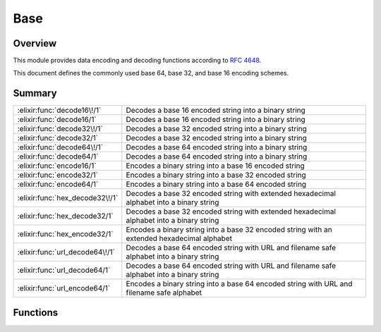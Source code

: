 Base
==============================================================

.. elixir:module:: Base

   :mtype: 

Overview
--------

This module provides data encoding and decoding functions according to
`RFC 4648 <http://tools.ietf.org/html/rfc4648>`__.

This document defines the commonly used base 64, base 32, and base 16
encoding schemes.





Summary
-------

=============================== =
:elixir:func:`decode16\!/1`     Decodes a base 16 encoded string into a binary string 

:elixir:func:`decode16/1`       Decodes a base 16 encoded string into a binary string 

:elixir:func:`decode32\!/1`     Decodes a base 32 encoded string into a binary string 

:elixir:func:`decode32/1`       Decodes a base 32 encoded string into a binary string 

:elixir:func:`decode64\!/1`     Decodes a base 64 encoded string into a binary string 

:elixir:func:`decode64/1`       Decodes a base 64 encoded string into a binary string 

:elixir:func:`encode16/1`       Encodes a binary string into a base 16 encoded string 

:elixir:func:`encode32/1`       Encodes a binary string into a base 32 encoded string 

:elixir:func:`encode64/1`       Encodes a binary string into a base 64 encoded string 

:elixir:func:`hex_decode32\!/1` Decodes a base 32 encoded string with extended hexadecimal alphabet into a binary string 

:elixir:func:`hex_decode32/1`   Decodes a base 32 encoded string with extended hexadecimal alphabet into a binary string 

:elixir:func:`hex_encode32/1`   Encodes a binary string into a base 32 encoded string with an extended hexadecimal alphabet 

:elixir:func:`url_decode64\!/1` Decodes a base 64 encoded string with URL and filename safe alphabet into a binary string 

:elixir:func:`url_decode64/1`   Decodes a base 64 encoded string with URL and filename safe alphabet into a binary string 

:elixir:func:`url_encode64/1`   Encodes a binary string into a base 64 encoded string with URL and filename safe alphabet 
=============================== =





Functions
---------

.. elixir:function:: Base.decode16/1
   :sig: decode16(string)


   Specs:
   
 
   * decode16(binary) :: {:ok, binary} | :error
 

   
   Decodes a base 16 encoded string into a binary string.
   
   The following alphabet is used both for encoding and decoding:
   
   +---------+------------+---------+------------+---------+------------+---------+------------+
   | Value   | Encoding   | Value   | Encoding   | Value   | Encoding   | Value   | Encoding   |
   +=========+============+=========+============+=========+============+=========+============+
   | 0       | 0          | 4       | 4          | 8       | 8          | 12      | C          |
   +---------+------------+---------+------------+---------+------------+---------+------------+
   | 1       | 1          | 5       | 5          | 9       | 9          | 13      | D          |
   +---------+------------+---------+------------+---------+------------+---------+------------+
   | 2       | 2          | 6       | 6          | 10      | A          | 14      | E          |
   +---------+------------+---------+------------+---------+------------+---------+------------+
   | 3       | 3          | 7       | 7          | 11      | B          | 15      | F          |
   +---------+------------+---------+------------+---------+------------+---------+------------+
   
   **Examples**
   
   ::
   
       iex> Base.decode16("666F6F626172")
       {:ok, "foobar"}
   
   
   

.. elixir:function:: Base.decode16!/1
   :sig: decode16!(string)


   Specs:
   
 
   * decode16!(binary) :: binary
 

   
   Decodes a base 16 encoded string into a binary string.
   
   An :elixir:mod:`ArgumentError` exception is raised if the padding is incorrect or
   a non-alphabet character is present in the string.
   
   **Examples**
   
   ::
   
       iex> Base.decode16!("666F6F626172")
       "foobar"
   
   
   

.. elixir:function:: Base.decode32/1
   :sig: decode32(string)


   Specs:
   
 
   * decode32(binary) :: {:ok, binary} | :error
 

   
   Decodes a base 32 encoded string into a binary string.
   
   The following alphabet is used both for encoding and decoding:
   
   +---------+------------+---------+------------+---------+------------+---------+------------+
   | Value   | Encoding   | Value   | Encoding   | Value   | Encoding   | Value   | Encoding   |
   +=========+============+=========+============+=========+============+=========+============+
   | 0       | A          | 9       | J          | 18      | S          | 27      | 3          |
   +---------+------------+---------+------------+---------+------------+---------+------------+
   | 1       | B          | 10      | K          | 19      | T          | 28      | 4          |
   +---------+------------+---------+------------+---------+------------+---------+------------+
   | 2       | C          | 11      | L          | 20      | U          | 29      | 5          |
   +---------+------------+---------+------------+---------+------------+---------+------------+
   | 3       | D          | 12      | M          | 21      | V          | 30      | 6          |
   +---------+------------+---------+------------+---------+------------+---------+------------+
   | 4       | E          | 13      | N          | 22      | W          | 31      | 7          |
   +---------+------------+---------+------------+---------+------------+---------+------------+
   | 5       | F          | 14      | O          | 23      | X          |         |            |
   +---------+------------+---------+------------+---------+------------+---------+------------+
   | 6       | G          | 15      | P          | 24      | Y          | (pad)   | =          |
   +---------+------------+---------+------------+---------+------------+---------+------------+
   | 7       | H          | 16      | Q          | 25      | Z          |         |            |
   +---------+------------+---------+------------+---------+------------+---------+------------+
   | 8       | I          | 17      | R          | 26      | 2          |         |            |
   +---------+------------+---------+------------+---------+------------+---------+------------+
   
   **Examples**
   
   ::
   
       iex> Base.decode32("MZXW6YTBOI======")
       {:ok, "foobar"}
   
   
   

.. elixir:function:: Base.decode32!/1
   :sig: decode32!(string)


   Specs:
   
 
   * decode32!(binary) :: binary
 

   
   Decodes a base 32 encoded string into a binary string.
   
   An :elixir:mod:`ArgumentError` exception is raised if the padding is incorrect or
   a non-alphabet character is present in the string.
   
   **Examples**
   
   ::
   
       iex> Base.decode32!("MZXW6YTBOI======")
       "foobar"
   
   
   

.. elixir:function:: Base.decode64/1
   :sig: decode64(string)


   Specs:
   
 
   * decode64(binary) :: {:ok, binary} | :error
 

   
   Decodes a base 64 encoded string into a binary string.
   
   The following alphabet is used both for encoding and decoding:
   
   +---------+------------+---------+------------+---------+------------+---------+------------+
   | Value   | Encoding   | Value   | Encoding   | Value   | Encoding   | Value   | Encoding   |
   +=========+============+=========+============+=========+============+=========+============+
   | 0       | A          | 17      | R          | 34      | i          | 51      | z          |
   +---------+------------+---------+------------+---------+------------+---------+------------+
   | 1       | B          | 18      | S          | 35      | j          | 52      | 0          |
   +---------+------------+---------+------------+---------+------------+---------+------------+
   | 2       | C          | 19      | T          | 36      | k          | 53      | 1          |
   +---------+------------+---------+------------+---------+------------+---------+------------+
   | 3       | D          | 20      | U          | 37      | l          | 54      | 2          |
   +---------+------------+---------+------------+---------+------------+---------+------------+
   | 4       | E          | 21      | V          | 38      | m          | 55      | 3          |
   +---------+------------+---------+------------+---------+------------+---------+------------+
   | 5       | F          | 22      | W          | 39      | n          | 56      | 4          |
   +---------+------------+---------+------------+---------+------------+---------+------------+
   | 6       | G          | 23      | X          | 40      | o          | 57      | 5          |
   +---------+------------+---------+------------+---------+------------+---------+------------+
   | 7       | H          | 24      | Y          | 41      | p          | 58      | 6          |
   +---------+------------+---------+------------+---------+------------+---------+------------+
   | 8       | I          | 25      | Z          | 42      | q          | 59      | 7          |
   +---------+------------+---------+------------+---------+------------+---------+------------+
   | 9       | J          | 26      | a          | 43      | r          | 60      | 8          |
   +---------+------------+---------+------------+---------+------------+---------+------------+
   | 10      | K          | 27      | b          | 44      | s          | 61      | 9          |
   +---------+------------+---------+------------+---------+------------+---------+------------+
   | 11      | L          | 28      | c          | 45      | t          | 62      | +          |
   +---------+------------+---------+------------+---------+------------+---------+------------+
   | 12      | M          | 29      | d          | 46      | u          | 63      | /          |
   +---------+------------+---------+------------+---------+------------+---------+------------+
   | 13      | N          | 30      | e          | 47      | v          |         |            |
   +---------+------------+---------+------------+---------+------------+---------+------------+
   | 14      | O          | 31      | f          | 48      | w          | (pad)   | =          |
   +---------+------------+---------+------------+---------+------------+---------+------------+
   | 15      | P          | 32      | g          | 49      | x          |         |            |
   +---------+------------+---------+------------+---------+------------+---------+------------+
   | 16      | Q          | 33      | h          | 50      | y          |         |            |
   +---------+------------+---------+------------+---------+------------+---------+------------+
   
   **Examples**
   
   ::
   
       iex> Base.decode64("Zm9vYmFy")
       {:ok, "foobar"}
   
   
   

.. elixir:function:: Base.decode64!/1
   :sig: decode64!(string)


   Specs:
   
 
   * decode64!(binary) :: binary
 

   
   Decodes a base 64 encoded string into a binary string.
   
   The following alphabet is used both for encoding and decoding:
   
   An :elixir:mod:`ArgumentError` exception is raised if the padding is incorrect or
   a non-alphabet character is present in the string.
   
   **Examples**
   
   ::
   
       iex> Base.decode64!("Zm9vYmFy")
       "foobar"
   
   
   

.. elixir:function:: Base.encode16/1
   :sig: encode16(data)


   Specs:
   
 
   * encode16(binary) :: binary
 

   
   Encodes a binary string into a base 16 encoded string.
   
   **Examples**
   
   ::
   
       iex> Base.encode16("foobar")
       "666F6F626172"
   
   
   

.. elixir:function:: Base.encode32/1
   :sig: encode32(data)


   Specs:
   
 
   * encode32(binary) :: binary
 

   
   Encodes a binary string into a base 32 encoded string.
   
   **Examples**
   
   ::
   
       iex> Base.encode32("foobar")
       "MZXW6YTBOI======"
   
   
   

.. elixir:function:: Base.encode64/1
   :sig: encode64(data)


   Specs:
   
 
   * encode64(binary) :: binary
 

   
   Encodes a binary string into a base 64 encoded string.
   
   **Examples**
   
   ::
   
       iex> Base.encode64("foobar")
       "Zm9vYmFy"
   
   
   

.. elixir:function:: Base.hex_decode32/1
   :sig: hex_decode32(string)


   Specs:
   
 
   * hex_decode32(binary) :: {:ok, binary} | :error
 

   
   Decodes a base 32 encoded string with extended hexadecimal alphabet into
   a binary string.
   
   The following alphabet is used both for encoding and decoding:
   
   +---------+------------+---------+------------+---------+------------+---------+------------+
   | Value   | Encoding   | Value   | Encoding   | Value   | Encoding   | Value   | Encoding   |
   +=========+============+=========+============+=========+============+=========+============+
   | 0       | 0          | 9       | 9          | 18      | I          | 27      | R          |
   +---------+------------+---------+------------+---------+------------+---------+------------+
   | 1       | 1          | 10      | A          | 19      | J          | 28      | S          |
   +---------+------------+---------+------------+---------+------------+---------+------------+
   | 2       | 2          | 11      | B          | 20      | K          | 29      | T          |
   +---------+------------+---------+------------+---------+------------+---------+------------+
   | 3       | 3          | 12      | C          | 21      | L          | 30      | U          |
   +---------+------------+---------+------------+---------+------------+---------+------------+
   | 4       | 4          | 13      | D          | 22      | M          | 31      | V          |
   +---------+------------+---------+------------+---------+------------+---------+------------+
   | 5       | 5          | 14      | E          | 23      | N          |         |            |
   +---------+------------+---------+------------+---------+------------+---------+------------+
   | 6       | 6          | 15      | F          | 24      | O          | (pad)   | =          |
   +---------+------------+---------+------------+---------+------------+---------+------------+
   | 7       | 7          | 16      | G          | 25      | P          |         |            |
   +---------+------------+---------+------------+---------+------------+---------+------------+
   | 8       | 8          | 17      | H          | 26      | Q          |         |            |
   +---------+------------+---------+------------+---------+------------+---------+------------+
   
   **Examples**
   
   ::
   
       iex> Base.hex_decode32("CPNMUOJ1E8======")
       {:ok, "foobar"}
   
   
   

.. elixir:function:: Base.hex_decode32!/1
   :sig: hex_decode32!(string)


   Specs:
   
 
   * hex_decode32!(binary) :: binary
 

   
   Decodes a base 32 encoded string with extended hexadecimal alphabet into
   a binary string.
   
   An :elixir:mod:`ArgumentError` exception is raised if the padding is incorrect or
   a non-alphabet character is present in the string.
   
   **Examples**
   
   ::
   
       iex> Base.hex_decode32!("CPNMUOJ1E8======")
       "foobar"
   
   
   

.. elixir:function:: Base.hex_encode32/1
   :sig: hex_encode32(data)


   Specs:
   
 
   * hex_encode32(binary) :: binary
 

   
   Encodes a binary string into a base 32 encoded string with an extended
   hexadecimal alphabet.
   
   **Examples**
   
   ::
   
       iex> Base.hex_encode32("foobar")
       "CPNMUOJ1E8======"
   
   
   

.. elixir:function:: Base.url_decode64/1
   :sig: url_decode64(string)


   Specs:
   
 
   * url_decode64(binary) :: {:ok, binary} | :error
 

   
   Decodes a base 64 encoded string with URL and filename safe alphabet
   into a binary string.
   
   The following alphabet is used both for encoding and decoding:
   
   +---------+------------+---------+------------+---------+------------+---------+--------------------------------------------------------------------------------------------------------------------------------------------------------------+
   | Value   | Encoding   | Value   | Encoding   | Value   | Encoding   | Value   | Encoding                                                                                                                                                     |
   +=========+============+=========+============+=========+============+=========+==============================================================================================================================================================+
   | 0       | A          | 17      | R          | 34      | i          | 51      | z                                                                                                                                                            |
   +---------+------------+---------+------------+---------+------------+---------+--------------------------------------------------------------------------------------------------------------------------------------------------------------+
   | 1       | B          | 18      | S          | 35      | j          | 52      | 0                                                                                                                                                            |
   +---------+------------+---------+------------+---------+------------+---------+--------------------------------------------------------------------------------------------------------------------------------------------------------------+
   | 2       | C          | 19      | T          | 36      | k          | 53      | 1                                                                                                                                                            |
   +---------+------------+---------+------------+---------+------------+---------+--------------------------------------------------------------------------------------------------------------------------------------------------------------+
   | 3       | D          | 20      | U          | 37      | l          | 54      | 2                                                                                                                                                            |
   +---------+------------+---------+------------+---------+------------+---------+--------------------------------------------------------------------------------------------------------------------------------------------------------------+
   | 4       | E          | 21      | V          | 38      | m          | 55      | 3                                                                                                                                                            |
   +---------+------------+---------+------------+---------+------------+---------+--------------------------------------------------------------------------------------------------------------------------------------------------------------+
   | 5       | F          | 22      | W          | 39      | n          | 56      | 4                                                                                                                                                            |
   +---------+------------+---------+------------+---------+------------+---------+--------------------------------------------------------------------------------------------------------------------------------------------------------------+
   | 6       | G          | 23      | X          | 40      | o          | 57      | 5                                                                                                                                                            |
   +---------+------------+---------+------------+---------+------------+---------+--------------------------------------------------------------------------------------------------------------------------------------------------------------+
   | 7       | H          | 24      | Y          | 41      | p          | 58      | 6                                                                                                                                                            |
   +---------+------------+---------+------------+---------+------------+---------+--------------------------------------------------------------------------------------------------------------------------------------------------------------+
   | 8       | I          | 25      | Z          | 42      | q          | 59      | 7                                                                                                                                                            |
   +---------+------------+---------+------------+---------+------------+---------+--------------------------------------------------------------------------------------------------------------------------------------------------------------+
   | 9       | J          | 26      | a          | 43      | r          | 60      | 8                                                                                                                                                            |
   +---------+------------+---------+------------+---------+------------+---------+--------------------------------------------------------------------------------------------------------------------------------------------------------------+
   | 10      | K          | 27      | b          | 44      | s          | 61      | 9                                                                                                                                                            |
   +---------+------------+---------+------------+---------+------------+---------+--------------------------------------------------------------------------------------------------------------------------------------------------------------+
   | 11      | L          | 28      | c          | 45      | t          | 62      | -                                                                                                                                                            |
   +---------+------------+---------+------------+---------+------------+---------+--------------------------------------------------------------------------------------------------------------------------------------------------------------+
   | 12      | M          | 29      | d          | 46      | u          | 63      | \_\| \| 13\| N\| 30\| e\| 47\| v\| \| \| \| 14\| O\| 31\| f\| 48\| w\| (pad)\| =\| \| 15\| P\| 32\| g\| 49\| x\| \| \| \| 16\| Q\| 33\| h\| 50\| y\| \| \|   |
   +---------+------------+---------+------------+---------+------------+---------+--------------------------------------------------------------------------------------------------------------------------------------------------------------+
   
   **Examples**
   
   ::
   
       iex> Base.url_decode64("_3_-_A==")
       {:ok, <<255,127,254,252>>}
   
   
   

.. elixir:function:: Base.url_decode64!/1
   :sig: url_decode64!(string)


   Specs:
   
 
   * url_decode64!(binary) :: binary
 

   
   Decodes a base 64 encoded string with URL and filename safe alphabet
   into a binary string.
   
   An :elixir:mod:`ArgumentError` exception is raised if the padding is incorrect or
   a non-alphabet character is present in the string.
   
   **Examples**
   
   ::
   
       iex> Base.url_decode64!("_3_-_A==")
       <<255,127,254,252>>
   
   
   

.. elixir:function:: Base.url_encode64/1
   :sig: url_encode64(data)


   Specs:
   
 
   * url_encode64(binary) :: binary
 

   
   Encodes a binary string into a base 64 encoded string with URL and
   filename safe alphabet.
   
   **Examples**
   
   ::
   
       iex> Base.url_encode64(<<255,127,254,252>>)
       "_3_-_A=="
   
   
   







